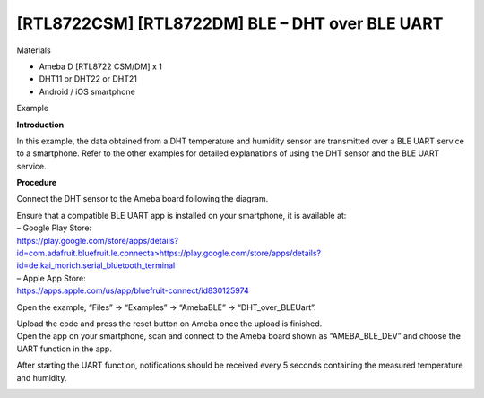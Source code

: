 [RTL8722CSM] [RTL8722DM] BLE – DHT over BLE UART
====================================================
Materials

-  Ameba D [RTL8722 CSM/DM] x 1

-  DHT11 or DHT22 or DHT21

-  Android / iOS smartphone

Example

**Introduction**

In this example, the data obtained from a DHT temperature and humidity
sensor are transmitted over a BLE UART service to a smartphone. Refer to
the other examples for detailed explanations of using the DHT sensor and
the BLE UART service.

**Procedure**

Connect the DHT sensor to the Ameba board following the diagram.

.. image:: /ambd_arduino/media/[RTL8722CSM]_[RTL8722DM]_BLE_DHT_over_BLE_UART/image1.png
   :alt: 1
   :width: 1077
   :height: 930
   :scale: 50 %

| Ensure that a compatible BLE UART app is installed on your smartphone,
  it is available at:
| – Google Play Store:
| `https://play.google.com/store/apps/details?id=com.adafruit.bluefruit.le.connecta>
   <https://play.google.com/store/apps/details?id=com.adafruit.bluefruit.le.connect>`__\ https://play.google.com/store/apps/details?id=de.kai_morich.serial_bluetooth_terminal

| – Apple App Store:
| https://apps.apple.com/us/app/bluefruit-connect/id830125974

Open the example, “Files” -> “Examples” -> “AmebaBLE” ->
“DHT_over_BLEUart”.

.. image:: /ambd_arduino/media/[RTL8722CSM]_[RTL8722DM]_BLE_DHT_over_BLE_UART/image2.png
   :alt: 1
   :width: 750
   :height: 1044
   :scale: 50 %

| Upload the code and press the reset button on Ameba once the upload is
  finished.
| Open the app on your smartphone, scan and connect to the Ameba board
  shown as “AMEBA_BLE_DEV” and choose the UART function in the app.

.. image:: /ambd_arduino/media/[RTL8722CSM]_[RTL8722DM]_BLE_DHT_over_BLE_UART/image3.png
   :alt: 1
   :width: 916
   :height: 1317
   :scale: 50 %

.. image:: /ambd_arduino/media/[RTL8722CSM]_[RTL8722DM]_BLE_DHT_over_BLE_UART/image4.png
   :alt: 1
   :width: 916
   :height: 1317
   :scale: 50 %

After starting the UART function, notifications should be received every
5 seconds containing the measured temperature and humidity.

.. image:: /ambd_arduino/media/[RTL8722CSM]_[RTL8722DM]_BLE_DHT_over_BLE_UART/image5.png
   :alt: 1
   :width: 916
   :height: 1317
   :scale: 50 %
